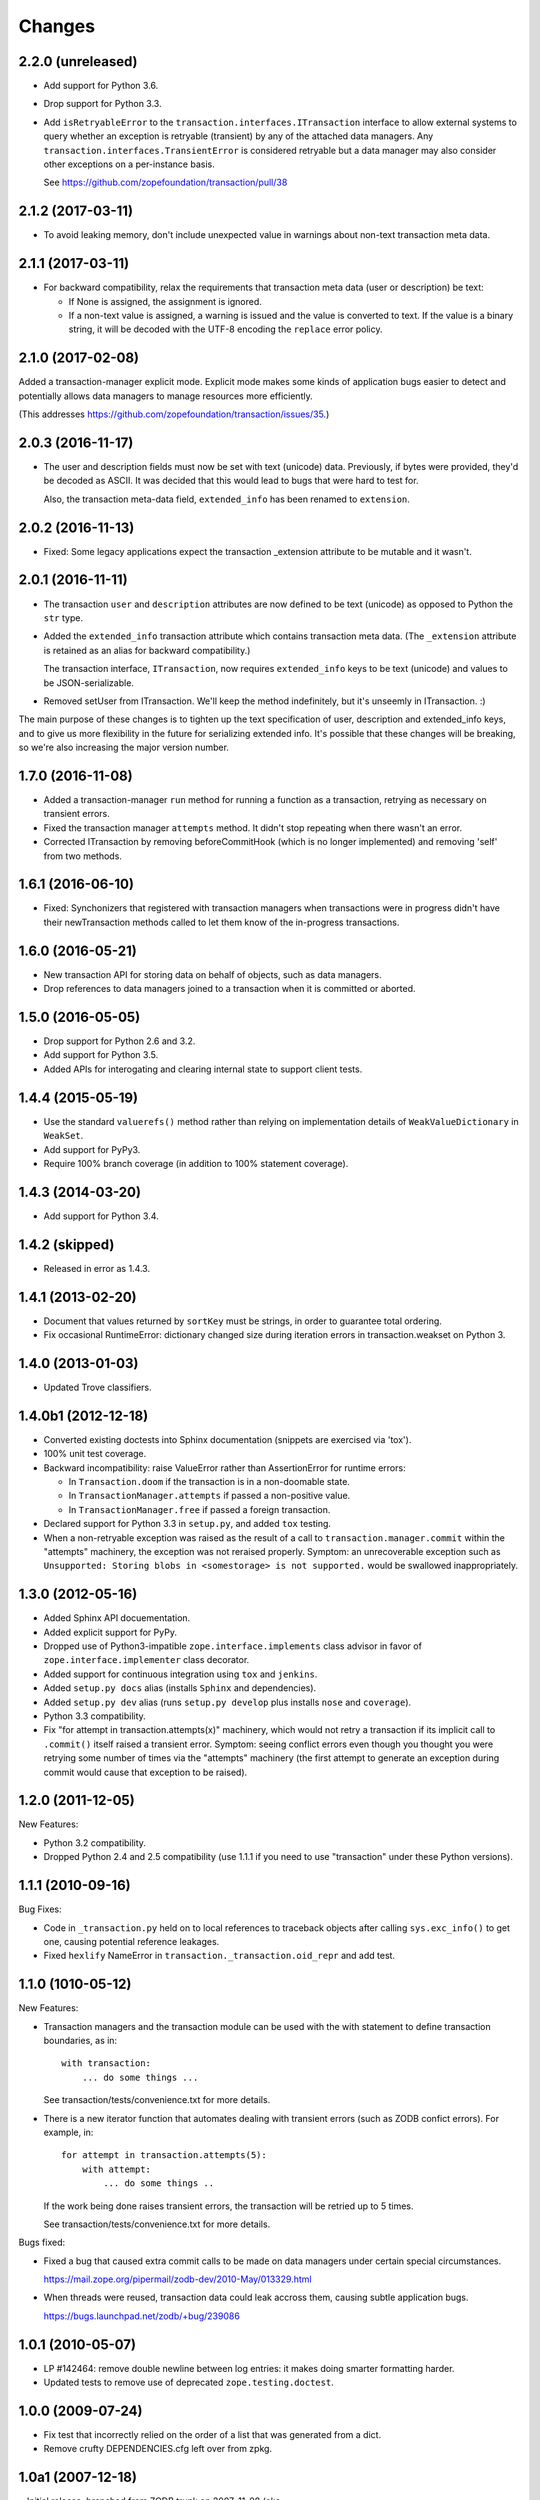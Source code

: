 Changes
=======

2.2.0 (unreleased)
------------------

- Add support for Python 3.6.

- Drop support for Python 3.3.

- Add ``isRetryableError`` to the
  ``transaction.interfaces.ITransaction`` interface to allow external
  systems to query whether an exception is retryable (transient) by
  any of the attached data managers. Any
  ``transaction.interfaces.TransientError`` is considered retryable
  but a data manager may also consider other exceptions on a
  per-instance basis.

  See https://github.com/zopefoundation/transaction/pull/38


2.1.2 (2017-03-11)
------------------

- To avoid leaking memory, don't include unexpected value in warnings
  about non-text transaction meta data.


2.1.1 (2017-03-11)
------------------

- For backward compatibility, relax the requirements that transaction
  meta data (user or description) be text:

  - If None is assigned, the assignment is ignored.

  - If a non-text value is assigned, a warning is issued and the value
    is converted to text. If the value is a binary string, it will be
    decoded with the UTF-8 encoding the ``replace`` error policy.


2.1.0 (2017-02-08)
------------------

Added a transaction-manager explicit mode. Explicit mode makes some
kinds of application bugs easier to detect and potentially allows data
managers to manage resources more efficiently.

(This addresses https://github.com/zopefoundation/transaction/issues/35.)

2.0.3 (2016-11-17)
------------------

- The user and description fields must now be set with text (unicode)
  data.  Previously, if bytes were provided, they'd be decoded as
  ASCII.  It was decided that this would lead to bugs that were hard
  to test for.

  Also, the transaction meta-data field, ``extended_info`` has been
  renamed to ``extension``.

2.0.2 (2016-11-13)
------------------

- Fixed: Some legacy applications expect the transaction _extension
  attribute to be mutable and it wasn't.

2.0.1 (2016-11-11)
------------------

- The transaction ``user`` and ``description`` attributes are now
  defined to be text (unicode) as opposed to Python the ``str`` type.

- Added the ``extended_info`` transaction attribute which contains
  transaction meta data.  (The ``_extension`` attribute is retained as
  an alias for backward compatibility.)

  The transaction interface, ``ITransaction``, now requires
  ``extended_info`` keys to be text (unicode) and values to be
  JSON-serializable.

- Removed setUser from ITransaction.  We'll keep the method
  indefinitely, but it's unseemly in ITransaction. :)

The main purpose of these changes is to tighten up the text
specification of user, description and extended_info keys, and to give
us more flexibility in the future for serializing extended info.  It's
possible that these changes will be breaking, so we're also increasing
the major version number.

1.7.0 (2016-11-08)
------------------

- Added a transaction-manager ``run`` method for running a function as a
  transaction, retrying as necessary on transient errors.

- Fixed the transaction manager ``attempts`` method. It didn't stop
  repeating when there wasn't an error.

- Corrected ITransaction by removing beforeCommitHook (which is no longer
  implemented) and removing 'self' from two methods.

1.6.1 (2016-06-10)
------------------

- Fixed: Synchonizers that registered with transaction managers when
  transactions were in progress didn't have their newTransaction
  methods called to let them know of the in-progress transactions.

1.6.0 (2016-05-21)
------------------

- New transaction API for storing data on behalf of objects, such as
  data managers.

- Drop references to data managers joined to a transaction when it is
  committed or aborted.

1.5.0 (2016-05-05)
------------------

- Drop support for Python 2.6 and 3.2.

- Add support for Python 3.5.

- Added APIs for interogating and clearing internal state to support
  client tests.

1.4.4 (2015-05-19)
------------------

- Use the standard ``valuerefs()`` method rather than relying on
  implementation details of ``WeakValueDictionary`` in ``WeakSet``.

- Add support for PyPy3.

- Require 100% branch coverage (in addition to 100% statement coverage).

1.4.3 (2014-03-20)
------------------

- Add support for Python 3.4.

1.4.2 (skipped)
---------------

- Released in error as 1.4.3.

1.4.1 (2013-02-20)
------------------

- Document that values returned by ``sortKey`` must be strings, in order
  to guarantee total ordering.

- Fix occasional RuntimeError: dictionary changed size during iteration errors
  in transaction.weakset on Python 3.

1.4.0 (2013-01-03)
------------------

- Updated Trove classifiers.

1.4.0b1 (2012-12-18)
--------------------

- Converted existing doctests into Sphinx documentation (snippets are
  exercised via 'tox').

- 100% unit test coverage.

- Backward incompatibility:   raise ValueError rather than AssertionError
  for runtime errors:

  - In ``Transaction.doom`` if the transaction is in a non-doomable state.

  - In ``TransactionManager.attempts`` if passed a non-positive value.

  - In ``TransactionManager.free`` if passed a foreign transaction.

- Declared support for Python 3.3 in ``setup.py``, and added ``tox`` testing.

- When a non-retryable exception was raised as the result of a call to
  ``transaction.manager.commit`` within the "attempts" machinery, the
  exception was not reraised properly.  Symptom: an unrecoverable exception
  such as ``Unsupported: Storing blobs in <somestorage> is not supported.``
  would be swallowed inappropriately.

1.3.0 (2012-05-16)
------------------

- Added Sphinx API docuementation.

- Added explicit support for PyPy.

- Dropped use of Python3-impatible ``zope.interface.implements`` class
  advisor in favor of ``zope.interface.implementer`` class decorator.

- Added support for continuous integration using ``tox`` and ``jenkins``.

- Added ``setup.py docs`` alias (installs ``Sphinx`` and dependencies).

- Added ``setup.py dev`` alias (runs ``setup.py develop`` plus installs
  ``nose`` and ``coverage``).

- Python 3.3 compatibility.

- Fix "for attempt in transaction.attempts(x)" machinery, which would not
  retry a transaction if its implicit call to ``.commit()`` itself raised a
  transient error.  Symptom: seeing conflict errors even though you thought
  you were retrying some number of times via the "attempts" machinery (the
  first attempt to generate an exception during commit would cause that
  exception to be raised).

1.2.0 (2011-12-05)
------------------

New Features:

- Python 3.2 compatibility.

- Dropped Python 2.4 and 2.5 compatibility (use 1.1.1 if you need to use
  "transaction" under these Python versions).

1.1.1 (2010-09-16)
------------------

Bug Fixes:

- Code in ``_transaction.py`` held on to local references to traceback
  objects after calling ``sys.exc_info()`` to get one, causing
  potential reference leakages.

- Fixed ``hexlify`` NameError in ``transaction._transaction.oid_repr``
  and add test.

1.1.0 (1010-05-12)
------------------

New Features:

- Transaction managers and the transaction module can be used with the
  with statement to define transaction boundaries, as in::

     with transaction:
         ... do some things ...

  See transaction/tests/convenience.txt for more details.

- There is a new iterator function that automates dealing with
  transient errors (such as ZODB confict errors). For example, in::

     for attempt in transaction.attempts(5):
         with attempt:
             ... do some things ..

  If the work being done raises transient errors, the transaction will
  be retried up to 5 times.

  See transaction/tests/convenience.txt for more details.

Bugs fixed:

- Fixed a bug that caused extra commit calls to be made on data
  managers under certain special circumstances.

  https://mail.zope.org/pipermail/zodb-dev/2010-May/013329.html

- When threads were reused, transaction data could leak accross them,
  causing subtle application bugs.

  https://bugs.launchpad.net/zodb/+bug/239086

1.0.1 (2010-05-07)
------------------

- LP #142464:  remove double newline between log entries:  it makes doing
  smarter formatting harder.

- Updated tests to remove use of deprecated ``zope.testing.doctest``.

1.0.0 (2009-07-24)
------------------

- Fix test that incorrectly relied on the order of a list that was generated
  from a dict.

- Remove crufty DEPENDENCIES.cfg left over from zpkg.

1.0a1 (2007-12-18)
------------------

= Initial release, branched from ZODB trunk on 2007-11-08 (aka
  "3.9.0dev").

- Remove (deprecated) support for beforeCommitHook alias to
  addBeforeCommitHook.

- Add weakset tests.

- Remove unit tests that depend on ZODB.tests.utils from
  test_transaction (these are actually integration tests).
